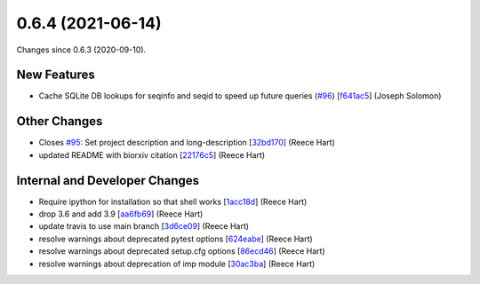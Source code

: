 
0.6.4 (2021-06-14)
###################

Changes since 0.6.3 (2020-09-10).

New Features
$$$$$$$$$$$$$

* Cache SQLite DB lookups for seqinfo and seqid to speed up future queries (`#96 <https://github.com/biocommons/biocommons.seqrepo/issues/96/>`_) [`f641ac5 <https://github.com/biocommons/biocommons.seqrepo/commit/f641ac5>`_] (Joseph Solomon)

Other Changes
$$$$$$$$$$$$$$

* Closes `#95 <https://github.com/biocommons/biocommons.seqrepo/issues/95/>`_: Set project description and long-description [`32bd170 <https://github.com/biocommons/biocommons.seqrepo/commit/32bd170>`_] (Reece Hart)
* updated README with biorxiv citation [`22176c5 <https://github.com/biocommons/biocommons.seqrepo/commit/22176c5>`_] (Reece Hart)

Internal and Developer Changes
$$$$$$$$$$$$$$$$$$$$$$$$$$$$$$$

* Require ipython for installation so that shell works [`1acc18d <https://github.com/biocommons/biocommons.seqrepo/commit/1acc18d>`_] (Reece Hart)
* drop 3.6 and add 3.9 [`aa6fb69 <https://github.com/biocommons/biocommons.seqrepo/commit/aa6fb69>`_] (Reece Hart)
* update travis to use main branch [`3d6ce09 <https://github.com/biocommons/biocommons.seqrepo/commit/3d6ce09>`_] (Reece Hart)
* resolve warnings about deprecated pytest options [`624eabe <https://github.com/biocommons/biocommons.seqrepo/commit/624eabe>`_] (Reece Hart)
* resolve warnings about deprecated setup.cfg options [`86ecd46 <https://github.com/biocommons/biocommons.seqrepo/commit/86ecd46>`_] (Reece Hart)
* resolve warnings about deprecation of imp module [`30ac3ba <https://github.com/biocommons/biocommons.seqrepo/commit/30ac3ba>`_] (Reece Hart)
